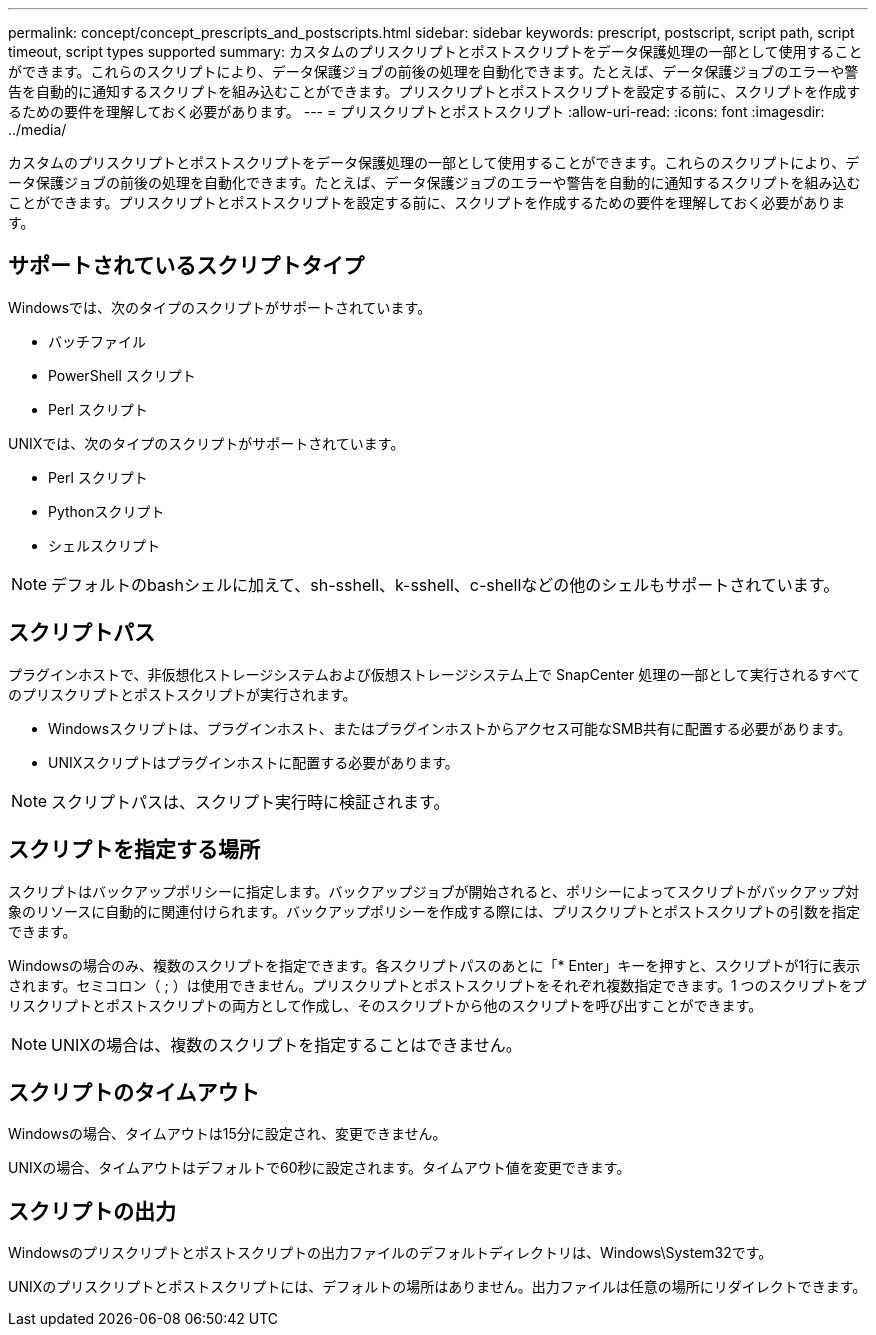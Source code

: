 ---
permalink: concept/concept_prescripts_and_postscripts.html 
sidebar: sidebar 
keywords: prescript, postscript, script path, script timeout, script types supported 
summary: カスタムのプリスクリプトとポストスクリプトをデータ保護処理の一部として使用することができます。これらのスクリプトにより、データ保護ジョブの前後の処理を自動化できます。たとえば、データ保護ジョブのエラーや警告を自動的に通知するスクリプトを組み込むことができます。プリスクリプトとポストスクリプトを設定する前に、スクリプトを作成するための要件を理解しておく必要があります。 
---
= プリスクリプトとポストスクリプト
:allow-uri-read: 
:icons: font
:imagesdir: ../media/


[role="lead"]
カスタムのプリスクリプトとポストスクリプトをデータ保護処理の一部として使用することができます。これらのスクリプトにより、データ保護ジョブの前後の処理を自動化できます。たとえば、データ保護ジョブのエラーや警告を自動的に通知するスクリプトを組み込むことができます。プリスクリプトとポストスクリプトを設定する前に、スクリプトを作成するための要件を理解しておく必要があります。



== サポートされているスクリプトタイプ

Windowsでは、次のタイプのスクリプトがサポートされています。

* バッチファイル
* PowerShell スクリプト
* Perl スクリプト


UNIXでは、次のタイプのスクリプトがサポートされています。

* Perl スクリプト
* Pythonスクリプト
* シェルスクリプト



NOTE: デフォルトのbashシェルに加えて、sh-sshell、k-sshell、c-shellなどの他のシェルもサポートされています。



== スクリプトパス

プラグインホストで、非仮想化ストレージシステムおよび仮想ストレージシステム上で SnapCenter 処理の一部として実行されるすべてのプリスクリプトとポストスクリプトが実行されます。

* Windowsスクリプトは、プラグインホスト、またはプラグインホストからアクセス可能なSMB共有に配置する必要があります。
* UNIXスクリプトはプラグインホストに配置する必要があります。



NOTE: スクリプトパスは、スクリプト実行時に検証されます。



== スクリプトを指定する場所

スクリプトはバックアップポリシーに指定します。バックアップジョブが開始されると、ポリシーによってスクリプトがバックアップ対象のリソースに自動的に関連付けられます。バックアップポリシーを作成する際には、プリスクリプトとポストスクリプトの引数を指定できます。

Windowsの場合のみ、複数のスクリプトを指定できます。各スクリプトパスのあとに「* Enter」キーを押すと、スクリプトが1行に表示されます。セミコロン（ ; ）は使用できません。プリスクリプトとポストスクリプトをそれぞれ複数指定できます。1 つのスクリプトをプリスクリプトとポストスクリプトの両方として作成し、そのスクリプトから他のスクリプトを呼び出すことができます。


NOTE: UNIXの場合は、複数のスクリプトを指定することはできません。



== スクリプトのタイムアウト

Windowsの場合、タイムアウトは15分に設定され、変更できません。

UNIXの場合、タイムアウトはデフォルトで60秒に設定されます。タイムアウト値を変更できます。



== スクリプトの出力

Windowsのプリスクリプトとポストスクリプトの出力ファイルのデフォルトディレクトリは、Windows\System32です。

UNIXのプリスクリプトとポストスクリプトには、デフォルトの場所はありません。出力ファイルは任意の場所にリダイレクトできます。
